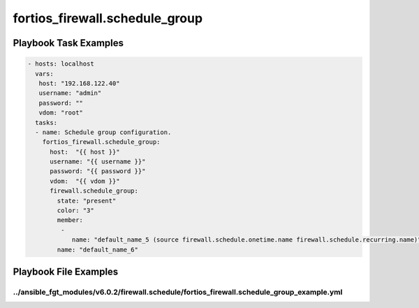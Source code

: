 ===============================
fortios_firewall.schedule_group
===============================


Playbook Task Examples
----------------------

.. code-block:: yaml

    - hosts: localhost
      vars:
       host: "192.168.122.40"
       username: "admin"
       password: ""
       vdom: "root"
      tasks:
      - name: Schedule group configuration.
        fortios_firewall.schedule_group:
          host:  "{{ host }}"
          username: "{{ username }}"
          password: "{{ password }}"
          vdom:  "{{ vdom }}"
          firewall.schedule_group:
            state: "present"
            color: "3"
            member:
             -
                name: "default_name_5 (source firewall.schedule.onetime.name firewall.schedule.recurring.name)"
            name: "default_name_6"



Playbook File Examples
----------------------


../ansible_fgt_modules/v6.0.2/firewall.schedule/fortios_firewall.schedule_group_example.yml
+++++++++++++++++++++++++++++++++++++++++++++++++++++++++++++++++++++++++++++++++++++++++++

.. code-block:: yaml
            - hosts: localhost
      vars:
       host: "192.168.122.40"
       username: "admin"
       password: ""
       vdom: "root"
      tasks:
      - name: Schedule group configuration.
        fortios_firewall.schedule_group:
          host:  "{{ host }}"
          username: "{{ username }}"
          password: "{{ password }}"
          vdom:  "{{ vdom }}"
          firewall.schedule_group:
            state: "present"
            color: "3"
            member:
             -
                name: "default_name_5 (source firewall.schedule.onetime.name firewall.schedule.recurring.name)"
            name: "default_name_6"




